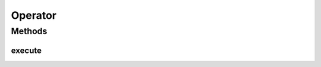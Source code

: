 .. java:import:: java.io Serializable

Operator
========

.. java:package:: org.uma.jmetal.operator
   :noindex:

.. java:type:: public interface Operator<Source, Result> extends Serializable

   Interface representing an operator

   :author: Antonio J. Nebro
   :param <Source>: Source Class of the object to be operated with
   :param <Result>: Result Class of the result obtained after applying the operator

Methods
-------
execute
^^^^^^^

.. java:method::  Result execute(Source source)
   :outertype: Operator

   :param source: The data to process


